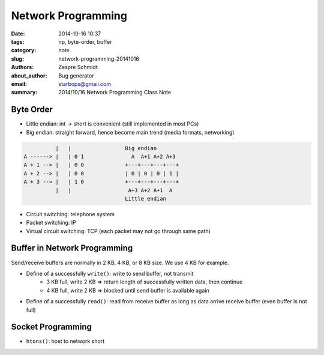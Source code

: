 =====================
 Network Programming
=====================

:date: 2014-10-16 10:37
:tags: np, byte-order, buffer
:category: note
:slug: network-programming-20141016
:authors: Zespre Schmidt
:about_author: Bug generator
:email: starbops@gmail.com
:summary: 2014/10/16 Network Programming Class Note

Byte Order
==========

- Little endian: int -> short is convenient (still implemented in most PCs)
- Big endian: straight forward, hence become main trend
  (media formats, networking)

.. code-block:: text

              |   |                 Big endian
    A ------> |   | 0 1               A  A+1 A+2 A+3
    A + 1 --> |   | 0 0             +---+---+---+---+
    A + 2 --> |   | 0 0             | 0 | 0 | 0 | 1 |
    A + 3 --> |   | 1 0             +---+---+---+---+
              |   |                  A+3 A+2 A+1  A
                                    Little endian

- Circuit switching: telephone system
- Packet switching: IP
- Virtual circuit switching: TCP (each packet may not go through same path)

Buffer in Network Programming
=============================

Send/receive buffers are normally in 2 KB, 4 KB, or 8 KB size. We use 4 KB for
example.

- Define of a successfully ``write()``: write to send buffer, not transmit
    - 3 KB full, write 2 KB => return length of successfully written data, then
      continue
    - 4 KB full, write 2 KB => blocked until send buffer is available again
- Define of a successfully ``read()``: read from receive buffer as long as
  data arrive receive buffer (even buffer is not full)

Socket Programming
==================

- ``htons()``: host to network short

